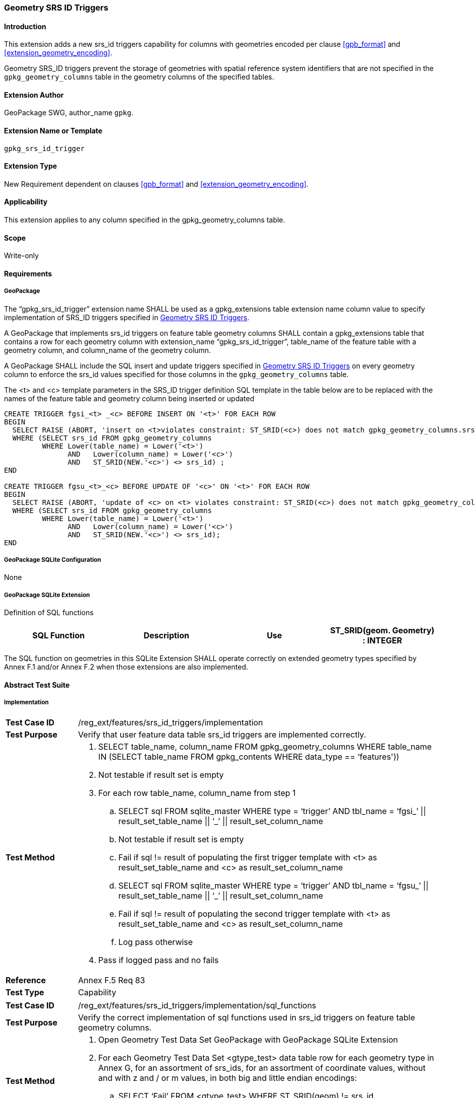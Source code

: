 [[extension_geometry_srsid_triggers]]
=== Geometry SRS ID Triggers 

[float]
==== Introduction

This extension adds a new srs_id triggers capability for columns with geometries encoded per clause <<gpb_format>> and <<extension_geometry_encoding>>.

Geometry SRS_ID triggers prevent the storage of geometries with spatial reference system identifiers that are not specified in the `gpkg_geometry_columns` table in the geometry columns of the specified tables.

[float]
==== Extension Author

GeoPackage SWG, author_name `gpkg`.

[float]
==== Extension Name or Template

`gpkg_srs_id_trigger`

[float]
==== Extension Type

New Requirement dependent on clauses <<gpb_format>> and <<extension_geometry_encoding>>.

[float]
==== Applicability

This extension applies to any column specified in the gpkg_geometry_columns table.

[float]
==== Scope

Write-only

[float]
==== Requirements

[float]
===== GeoPackage

[requirement]
The “gpkg_srs_id_trigger” extension name SHALL be used as a gpkg_extensions table extension name column value to specify implementation of SRS_ID triggers specified in <<extension_geometry_srsid_triggers>>.

[requirement]
A GeoPackage that implements srs_id triggers on feature table geometry columns SHALL contain a gpkg_extensions table that contains a row for each geometry column with extension_name “gpkg_srs_id_trigger”, table_name of the feature table with a geometry column, and column_name of the geometry column.

[requirement]
A GeoPackage SHALL include the SQL insert and update triggers specified in <<extension_geometry_srsid_triggers>> on every geometry column to enforce the srs_id values specified for those columns in the `gpkg_geometry_columns` table.

The <t> and <c> template parameters in the SRS_ID trigger definition SQL template in the table below are to be replaced with the names of the feature table and geometry column being inserted or updated

[source,sql]
----
CREATE TRIGGER fgsi_<t> _<c> BEFORE INSERT ON '<t>' FOR EACH ROW
BEGIN
  SELECT RAISE (ABORT, 'insert on <t>violates constraint: ST_SRID(<c>) does not match gpkg_geometry_columns.srs_id value')
  WHERE (SELECT srs_id FROM gpkg_geometry_columns
         WHERE Lower(table_name) = Lower('<t>')
	       AND   Lower(column_name) = Lower('<c>')
	       AND   ST_SRID(NEW.'<c>') <> srs_id) ;
END

CREATE TRIGGER fgsu_<t>_<c> BEFORE UPDATE OF '<c>' ON '<t>' FOR EACH ROW
BEGIN
  SELECT RAISE (ABORT, 'update of <c> on <t> violates constraint: ST_SRID(<c>) does not match gpkg_geometry_columns.srs_id value')
  WHERE (SELECT srs_id FROM gpkg_geometry_columns
         WHERE Lower(table_name) = Lower('<t>')
	       AND   Lower(column_name) = Lower('<c>')
	       AND   ST_SRID(NEW.'<c>') <> srs_id);
END
----

[float]
===== GeoPackage SQLite Configuration

None

[float]
===== GeoPackage SQLite Extension

Definition of SQL functions

[cols=",,,",options="header"]
|======
|SQL Function |Description |Use
|ST_SRID(geom. Geometry) : INTEGER |Returns the spatial reference system id of a Geometry |Check that geometry srid matches what's specified in `gpkg_geometry_columns.srid`
|======

[requirement]
The SQL function on geometries in this SQLite Extension SHALL operate correctly on extended geometry types specified by Annex F.1 and/or Annex F.2 when those extensions are also implemented.

[float]
==== Abstract Test Suite

[float]
===== Implementation

[cols="1,5a"]
|========================================
|*Test Case ID* |+/reg_ext/features/srs_id_triggers/implementation+
|*Test Purpose* |Verify that user feature data table srs_id triggers are implemented correctly.
|*Test Method* |
. SELECT table_name, column_name FROM gpkg_geometry_columns WHERE table_name IN (SELECT table_name FROM gpkg_contents WHERE data_type  == ‘features'))
. Not testable if result set is empty
. For each row table_name, column_name from step 1
.. SELECT sql FROM sqlite_master WHERE type = ‘trigger’ AND tbl_name = ‘fgsi_’ \|\| result_set_table_name \|\| ‘_’ \|\| result_set_column_name
.. Not testable if result set is empty
.. Fail if sql != result of populating the first trigger template with <t> as result_set_table_name and <c> as result_set_column_name
.. SELECT sql FROM sqlite_master WHERE type = ‘trigger’ AND tbl_name = ‘fgsu_’ \|\| result_set_table_name \|\| ‘_’ \|\| result_set_column_name
.. Fail if sql != result of populating the second trigger template with <t> as result_set_table_name and <c> as result_set_column_name
.. Log pass otherwise
. Pass if logged pass and no fails
|*Reference* |Annex F.5 Req 83
|*Test Type* |Capability
|========================================

[cols="1,5a"]
|========================================
|*Test Case ID* |+/reg_ext/features/srs_id_triggers/implementation/sql_functions+
|*Test Purpose* |Verify the correct implementation of sql functions used in srs_id triggers on feature table geometry columns.
|*Test Method* |
. Open Geometry Test Data Set GeoPackage with GeoPackage SQLite Extension
. For each Geometry Test Data Set <gtype_test> data table row for each geometry type in Annex G, for an assortment of srs_ids, for an assortment of coordinate values, without and with z and / or m values, in both big and little endian encodings:
.. SELECT ‘Fail’ FROM <gtype_test> WHERE ST_SRID(geom) != srs_id
. Pass if no ‘Fail’ selected from step 2
|*Reference* |Annex F.5 Req 84
|*Test Type* |Capability
|========================================

[float]
===== Extensions Name

[cols="1,5a"]
|========================================
|*Test Case ID* |+/reg_ext/features/srs_id_triggers/extension_name+
|*Test Purpose* |Verify that the “gpkg_srs_id_trigger” extension name is used to register srs_id triggers.
|*Test Method* |
. SELECT table_name, column_name FROM gpkg_geometry_columns WHERE table_name IN (SELECT table_name FROM gpkg_contents WHERE data_type  == ‘features'))
. Not testable if result set is empty
. For each row table_name, column_name from step 1
.. SELECT sql FROM sqlite_master WHERE type = ‘trigger’ AND tbl_name = ‘fgsi_’ \|\| result_set_table_name \|\| ‘_’ \|\| result_set_column_name
.. Not testable if result set is empty
.. /opt/extension_mechanism/extensions/data/table_def
.. Fail if failed
.. SELECT extension_name from gpkg_extensions WHERE table_name = result_set_table_name AND column_name = result_set_column_name
.. Pass if result is “gpkg_srs_id_trigger”
.. Fail otherwise
|*Reference* |Annex F.5 Req 85
|*Test Type* |Basic
|========================================

[float]
===== Extensions Row

[cols="1,5a"]
|========================================
|*Test Case ID* |+/reg_ext/features/srs_id_triggers/extension_row+
|*Test Purpose* |Verify that srs_id triggers are registered using the “gpkg_srs_id_trigger” extension name.
|*Test Method* |
 Do test /reg_ext/features/srs_id_triggers/extension_name
|*Reference* |Annex F.5 Req 86
|*Test Type* |Capability
|========================================

